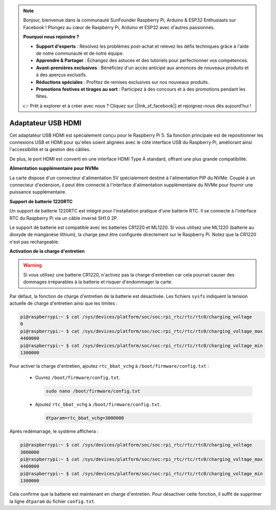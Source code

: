 .. note::

    Bonjour, bienvenue dans la communauté SunFounder Raspberry Pi, Arduino & ESP32 Enthusiasts sur Facebook ! Plongez au cœur de Raspberry Pi, Arduino et ESP32 avec d'autres passionnés.

    **Pourquoi nous rejoindre ?**

    - **Support d'experts** : Résolvez les problèmes post-achat et relevez les défis techniques grâce à l'aide de notre communauté et de notre équipe.
    - **Apprendre & Partager** : Échangez des astuces et des tutoriels pour perfectionner vos compétences.
    - **Avant-premières exclusives** : Bénéficiez d'un accès anticipé aux annonces de nouveaux produits et à des aperçus exclusifs.
    - **Réductions spéciales** : Profitez de remises exclusives sur nos nouveaux produits.
    - **Promotions festives et tirages au sort** : Participez à des concours et à des promotions pendant les fêtes.

    👉 Prêt à explorer et à créer avec nous ? Cliquez sur [|link_sf_facebook|] et rejoignez-nous dès aujourd'hui !

Adaptateur USB HDMI
==========================================

.. image:: img/hdmi_adapter.jpeg

Cet adaptateur USB HDMI est spécialement conçu pour le Raspberry Pi 5. Sa fonction principale est de repositionner les connexions USB et HDMI pour qu'elles soient alignées avec le côté interface USB du Raspberry Pi, améliorant ainsi l'accessibilité et la gestion des câbles.

De plus, le port HDMI est converti en une interface HDMI Type A standard, offrant une plus grande compatibilité.

**Alimentation supplémentaire pour NVMe**

La carte dispose d'un connecteur d'alimentation 5V spécialement destiné à l'alimentation PIP du NVMe. Couplé à un connecteur d'extension, il peut être connecté à l'interface d'alimentation supplémentaire du NVMe pour fournir une puissance supplémentaire.

**Support de batterie 1220RTC**

Un support de batterie 1220RTC est intégré pour l'installation pratique d'une batterie RTC. Il se connecte à l'interface RTC du Raspberry Pi via un câble inversé SH1.0 2P.

Le support de batterie est compatible avec les batteries CR1220 et ML1220. Si vous utilisez une ML1220 (batterie au dioxyde de manganèse lithium), la charge peut être configurée directement sur le Raspberry Pi. Notez que la CR1220 n'est pas rechargeable.

**Activation de la charge d'entretien**

.. warning::

  Si vous utilisez une batterie CR1220, n'activez pas la charge d'entretien car cela pourrait causer des dommages irréparables à la batterie et risquer d'endommager la carte.

Par défaut, la fonction de charge d'entretien de la batterie est désactivée. Les fichiers ``sysfs`` indiquent la tension actuelle de charge d'entretien ainsi que les limites :

.. code-block:: shell

    pi@raspberrypi:~ $ cat /sys/devices/platform/soc/soc:rpi_rtc/rtc/rtc0/charging_voltage
    0
    pi@raspberrypi:~ $ cat /sys/devices/platform/soc/soc:rpi_rtc/rtc/rtc0/charging_voltage_max
    4400000
    pi@raspberrypi:~ $ cat /sys/devices/platform/soc/soc:rpi_rtc/rtc/rtc0/charging_voltage_min
    1300000

Pour activer la charge d'entretien, ajoutez ``rtc_bbat_vchg`` à ``/boot/firmware/config.txt`` :

  * Ouvrez ``/boot/firmware/config.txt``.
  
    .. code-block:: shell
    
      sudo nano /boot/firmware/config.txt
      
  * Ajoutez ``rtc_bbat_vchg`` à ``/boot/firmware/config.txt``.
  
    .. code-block:: shell
    
      dtparam=rtc_bbat_vchg=3000000
  
Après redémarrage, le système affichera :

.. code-block:: shell

    pi@raspberrypi:~ $ cat /sys/devices/platform/soc/soc:rpi_rtc/rtc/rtc0/charging_voltage
    3000000
    pi@raspberrypi:~ $ cat /sys/devices/platform/soc/soc:rpi_rtc/rtc/rtc0/charging_voltage_max
    4400000
    pi@raspberrypi:~ $ cat /sys/devices/platform/soc/soc:rpi_rtc/rtc/rtc0/charging_voltage_min
    1300000

Cela confirme que la batterie est maintenant en charge d'entretien. Pour désactiver cette fonction, il suffit de supprimer la ligne ``dtparam`` du fichier ``config.txt``.
